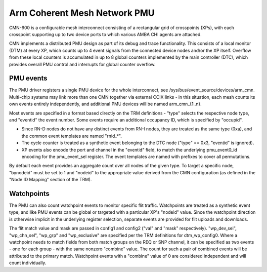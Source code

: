 =============================
Arm Coherent Mesh Network PMU
=============================

CMN-600 is a configurable mesh interconnect consisting of a rectangular
grid of crosspoints (XPs), with each crosspoint supporting up to two
device ports to which various AMBA CHI agents are attached.

CMN implements a distributed PMU design as part of its debug and trace
functionality. This consists of a local monitor (DTM) at every XP, which
counts up to 4 event signals from the connected device nodes and/or the
XP itself. Overflow from these local counters is accumulated in up to 8
global counters implemented by the main controller (DTC), which provides
overall PMU control and interrupts for global counter overflow.

PMU events
----------

The PMU driver registers a single PMU device for the whole interconnect,
see /sys/bus/event_source/devices/arm_cmn. Multi-chip systems may link
more than one CMN together via external CCIX links - in this situation,
each mesh counts its own events entirely independently, and additional
PMU devices will be named arm_cmn_{1..n}.

Most events are specified in a format based directly on the TRM
definitions - "type" selects the respective node type, and "eventid" the
event number. Some events require an additional occupancy ID, which is
specified by "occupid".

* Since RN-D nodes do not have any distinct events from RN-I nodes, they
  are treated as the same type (0xa), and the common event templates are
  named "rnid_*".

* The cycle counter is treated as a synthetic event belonging to the DTC
  node ("type" == 0x3, "eventid" is ignored).

* XP events also encode the port and channel in the "eventid" field, to
  match the underlying pmu_event0_id encoding for the pmu_event_sel
  register. The event templates are named with prefixes to cover all
  permutations.

By default each event provides an aggregate count over all nodes of the
given type. To target a specific node, "bynodeid" must be set to 1 and
"nodeid" to the appropriate value derived from the CMN configuration
(as defined in the "Node ID Mapping" section of the TRM).

Watchpoints
-----------

The PMU can also count watchpoint events to monitor specific flit
traffic. Watchpoints are treated as a synthetic event type, and like PMU
events can be global or targeted with a particular XP's "nodeid" value.
Since the watchpoint direction is otherwise implicit in the underlying
register selection, separate events are provided for flit uploads and
downloads.

The flit match value and mask are passed in config1 and config2 ("val"
and "mask" respectively). "wp_dev_sel", "wp_chn_sel", "wp_grp" and
"wp_exclusive" are specified per the TRM definitions for dtm_wp_config0.
Where a watchpoint needs to match fields from both match groups on the
REQ or SNP channel, it can be specified as two events - one for each
group - with the same nonzero "combine" value. The count for such a
pair of combined events will be attributed to the primary match.
Watchpoint events with a "combine" value of 0 are considered independent
and will count individually.
